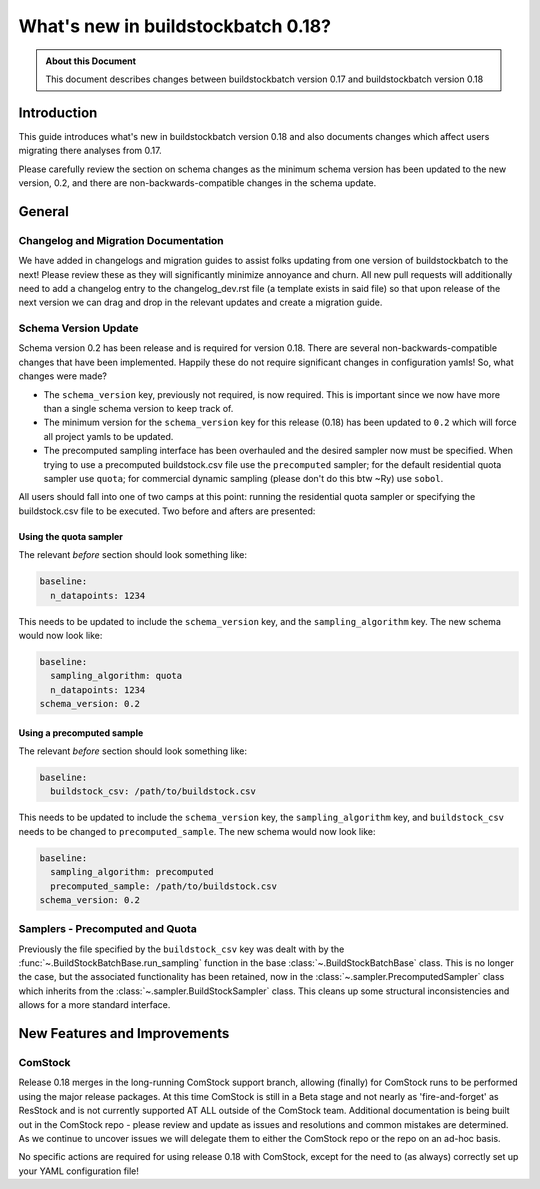 ===================================
What's new in buildstockbatch 0.18?
===================================

.. admonition:: About this Document

    This document describes changes between buildstockbatch version 0.17 and buildstockbatch version 0.18

Introduction
============

This guide introduces what's new in buildstockbatch version 0.18 and also documents changes which affect users migrating
there analyses from 0.17.

Please carefully review the section on schema changes as the minimum schema version has been updated to the new version,
0.2, and there are non-backwards-compatible changes in the schema update.

General
=======

Changelog and Migration Documentation
-------------------------------------

We have added in changelogs and migration guides to assist folks updating from one version of buildstockbatch to the
next! Please review these as they will significantly minimize annoyance and churn. All new pull requests will
additionally need to add a changelog entry to the changelog_dev.rst file (a template exists in said file) so that upon
release of the next version we can drag and drop in the relevant updates and create a migration guide.

Schema Version Update
---------------------

.. _migration-0-18-schema-label:

Schema version 0.2 has been release and is required for version 0.18. There are several non-backwards-compatible changes
that have been implemented. Happily these do not require significant changes in configuration yamls! So, what changes
were made?

- The ``schema_version`` key, previously not required, is now required. This is important since we now have more than a
  single schema version to keep track of.
- The minimum version for the ``schema_version`` key for this release (0.18) has been updated to ``0.2`` which will
  force all project yamls to be updated.
- The precomputed sampling interface has been overhauled and the desired sampler now must be specified. When trying to
  use a precomputed buildstock.csv file use the ``precomputed`` sampler; for the default residential quota sampler use
  ``quota``; for commercial dynamic sampling (please don't do this btw ~Ry) use ``sobol``.

All users should fall into one of two camps at this point: running the residential quota sampler or specifying the
buildstock.csv file to be executed. Two before and afters are presented:

Using the quota sampler
^^^^^^^^^^^^^^^^^^^^^^^

The relevant *before* section should look something like:

.. sourcecode:: yaml

    baseline:
      n_datapoints: 1234


This needs to be updated to include the ``schema_version`` key, and the ``sampling_algorithm`` key. The new schema would
now look like:

.. sourcecode:: yaml

    baseline:
      sampling_algorithm: quota
      n_datapoints: 1234
    schema_version: 0.2

Using a precomputed sample
^^^^^^^^^^^^^^^^^^^^^^^^^^

The relevant *before* section should look something like:

.. sourcecode:: yaml

    baseline:
      buildstock_csv: /path/to/buildstock.csv


This needs to be updated to include the ``schema_version`` key, the ``sampling_algorithm`` key, and ``buildstock_csv``
needs to be changed to ``precomputed_sample``. The new schema would now look like:

.. sourcecode:: yaml

    baseline:
      sampling_algorithm: precomputed
      precomputed_sample: /path/to/buildstock.csv
    schema_version: 0.2

Samplers - Precomputed and Quota
--------------------------------

Previously the file specified by the ``buildstock_csv`` key was dealt with by the
:func:`~.BuildStockBatchBase.run_sampling` function in the base :class:`~.BuildStockBatchBase` class. This is no longer
the case, but the associated functionality has been retained, now in the :class:`~.sampler.PrecomputedSampler` class
which inherits from the :class:`~.sampler.BuildStockSampler` class. This cleans up some structural inconsistencies and
allows for a more standard interface.

New Features and Improvements
=============================

.. _change_65:

ComStock
--------

Release 0.18 merges in the long-running ComStock support branch, allowing (finally) for ComStock runs to be performed
using the major release packages. At this time ComStock is still in a Beta stage and not nearly as 'fire-and-forget' as
ResStock and is not currently supported AT ALL outside of the ComStock team. Additional documentation is being built
out in the ComStock repo - please review and update as issues and resolutions and common mistakes are determined. As we
continue to uncover issues we will delegate them to either the ComStock repo or the repo on an ad-hoc basis.

No specific actions are required for using release 0.18 with ComStock, except for the need to (as always) correctly
set up your YAML configuration file!
